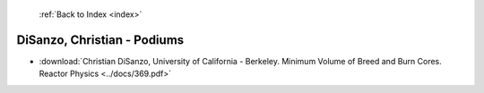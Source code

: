  :ref:`Back to Index <index>`

DiSanzo, Christian - Podiums
----------------------------

* :download:`Christian DiSanzo, University of California - Berkeley. Minimum Volume of Breed and Burn Cores. Reactor Physics <../docs/369.pdf>`
